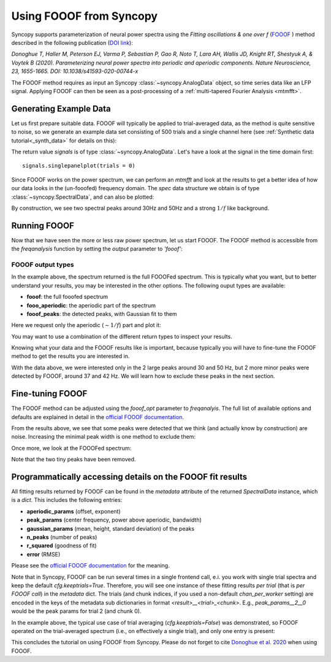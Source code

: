 Using FOOOF from Syncopy
========================

Syncopy supports parameterization of neural power spectra using
the `Fitting oscillations & one over f` (`FOOOF <https://github.com/fooof-tools/fooof>`_
) method described in the following publication (`DOI link <https://doi.org/10.1038/s41593-020-00744-x>`_):

`Donoghue T, Haller M, Peterson EJ, Varma P, Sebastian P, Gao R, Noto T, Lara AH, Wallis JD,
Knight RT, Shestyuk A, & Voytek B (2020). Parameterizing neural power spectra into periodic
and aperiodic components. Nature Neuroscience, 23, 1655-1665.
DOI: 10.1038/s41593-020-00744-x`

The FOOOF method requires as input an Syncopy :class:`~syncopy.AnalogData` object, so time series data like an LFP signal.
Applying FOOOF can then be seen as a post-processing of a :ref:`multi-tapered Fourier Analysis <mtmfft>`.


Generating Example Data
-----------------------

Let us first prepare
suitable data. FOOOF will typically be applied to trial-averaged data, as the method is
quite sensitive to noise, so we generate an example data set consisting of 500 trials and
a single channel here (see :ref:`Synthetic data tutorial<_synth_data>` for details on this):

.. code-block:: python
    :linenos:

    import numpy as np
    import syncopy as spy
    from syncopy.synthdata import red_noise, phase_diffusion

    def create_trials(nTrials = 500):

        cfg_synth = spy.StructDict()
        cfg_synth.nSamples = 1000
        cfg_synth.samplerate = 1000
	cfg_synth.nChannels = 1
	cfg_synth.nTrials = nTrials

        ar1_traj = red_noise(cfg_synth, alpha=0.9)
        pd1 = phase_diffusion(cfg_synth, freq=30., eps=.1)
        pd2 = phase_diffusion(cfg_synth, freq=50., eps=.1)

	# add weighted signal components together
        signal = ar1_traj + .8 * pd1 + 0.6 * pd2
        return signal

    signals = create_trials()

The return value `signals` is of type :class:`~syncopy.AnalogData`. Let's have a look at the signal in the time domain first::

    signals.singlepanelplot(trials = 0)

.. image:: ../_static/fooof_signal_time.png

Since FOOOF works on the power spectrum, we can perform an `mtmfft` and look at the results to get
a better idea of how our data looks in the (un-fooofed) frequency domain. The `spec` data structure we obtain is
of type :class:`~syncopy.SpectralData`, and can also be plotted:

.. code-block:: python
    :linenos:

    cfg = spy.StructDict()
    cfg.method = "mtmfft"
    cfg.taper = "hann"
    # cfg.select = {"channel": 0}
    cfg.keeptrials = False
    cfg.output = "pow"
    cfg.foilim = [10, 100]

    spec = spy.freqanalysis(cfg, signals)
    spec.singlepanelplot()


.. image:: ../_static/fooof_signal_spectrum.png

By construction, we see two spectral peaks around 30Hz and 50Hz and a strong :math:`1/f` like background.

Running FOOOF
-------------

Now that we have seen the more or less raw power spectrum, let us start FOOOF. The FOOOF method is accessible
from the `freqanalysis` function by setting the `output` parameter to `'fooof'`:


.. code-block:: python
    :linenos:

    cfg.output = 'fooof'
    spec_fooof = spy.freqanalysis(cfg, signals)
    spec_fooof.singlepanelplot()

.. image:: ../_static/fooof_out_first_try.png


FOOOF output types
^^^^^^^^^^^^^^^^^^

In the example above, the spectrum returned is the full FOOOFed spectrum. This is
typically what you want, but to better understand your results, you may be interested
in the other options. The following ouput types are available:

* **fooof**: the full fooofed spectrum
* **fooo_aperiodic**: the aperiodic part of the spectrum
* **fooof_peaks**: the detected peaks, with Gaussian fit to them

Here we request only the aperiodic (:math:`\sim 1/f`) part and plot it:


.. code-block:: python
    :linenos:

    cfg.output = 'fooof_aperiodic'
    spec_fooof_aperiodic = spy.freqanalysis(cfg, signals)
    spec_fooof_aperiodic.singlepanelplot()


.. image:: ../_static/fooof_out_aperiodic.png

You may want to use a combination of the different return types to inspect
your results.

Knowing what your data and the FOOOF results like is important, because typically
you will have to fine-tune the FOOOF method to get the results you are interested in.

With the data above, we were interested only in the 2 large peaks around 30 and 50 Hz,
but 2 more minor peaks were detected by FOOOF, around 37 and 42 Hz. We will learn
how to exclude these peaks in the next section.


Fine-tuning FOOOF
-----------------

The FOOOF method can be adjusted using the `fooof_opt` parameter to `freqanalyis`. The full
list of available options and defaults are explained in detail in the `official FOOOF documentation <https://fooof-tools.github.io/fooof/generated/fooof.FOOOF.html#fooof.FOOOF>`_.

From the results above, we see that some peaks were detected that we think (and actually know by construction) are noise.
Increasing the minimal peak width is one method to exclude them:

.. code-block:: python
    :linenos:

    cfg.output = 'fooof'
    cfg.fooof_opt = {'peak_width_limits': (6.0, 12.0), 'min_peak_height': 0.2}
    spec_fooof_tuned = spy.freqanalysis(cfg, signals)
    spec_fooof_tuned.singlepanelplot()

Once more, we look at the FOOOFed spectrum:

.. image:: ../_static/fooof_out_tuned.png

Note that the two tiny peaks have been removed.


Programmatically accessing details on the FOOOF fit results
-----------------------------------------------------------

All fitting results returned by FOOOF can be found in the `metadata` attribute of the returned `SpectralData` instance, which is a `dict`. This
includes the following entries:

* **aperiodic_params** (offset, exponent)
* **peak_params** (center frequency, power above aperiodic, bandwidth)  
* **gaussian_params** (mean, height, standard deviation) of the peaks
* **n_peaks** (number of peaks)
* **r_squared** (goodness of fit)
* **error** (RMSE)

Please see the `official FOOOF documentation <https://fooof-tools.github.io/fooof/generated/fooof.FOOOF.html#fooof.FOOOF>`_ for the meaning.

Note that in Syncopy, FOOOF can be run several times in a single frontend call, e.i. you work with single trial spectra and keep the default `cfg.keeptrials=True`.
Therefore, you will see one instance of these fitting results *per trial* (that is *per FOOOF call*) in the `metadata` dict. The trials (and chunk indices, if you used a non-default `chan_per_worker` setting)
are encoded in the keys of the metadata sub dictionaries in format `<result>__<trial>_<chunk>`. E.g., `peak_params__2__0` would be the peak params for trial 2 (and chunk 0).

In the example above, the typical use case of trial averaging (`cfg.keeptrials=False`) was demonstrated, so FOOOF operated on the trial-averaged spectrum (i.e., on effectively a single trial), and only one entry is present:

.. code-block:: python
    :linenos:

    spec_fooof_tuned.metadata
    # {'aperiodic_params': {'aperiodic_params__0_0': array([[0.8006], [1.4998]])},
    # ...

This concludes the tutorial on using FOOOF from Syncopy. Please do not forget to cite `Donoghue et al. 2020 <https://doi.org/10.1038/s41593-020-00744-x>`_ when using FOOOF.
